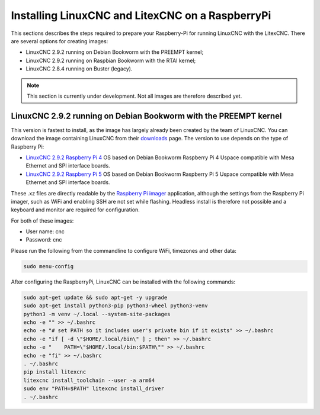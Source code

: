 .. _RasberryPiImages: Installing LinuxCNC and LitexCNC on a RaspberryPi

Installing LinuxCNC and LitexCNC on a RaspberryPi
=================================================

This sections describes the steps required to prepare your Raspberry-Pi for running LinuxCNC with the LitexCNC. There
are several options for creating images:

- LinuxCNC 2.9.2 running on Debian Bookworm with the PREEMPT kernel;
- LinuxCNC 2.9.2 running on Raspbian Bookworm with the RTAI kernel;
- LinuxCNC 2.8.4 running on Buster (legacy).

.. note::
    This section is currently under development. Not all images are therefore described yet.

LinuxCNC 2.9.2 running on Debian Bookworm with the PREEMPT kernel
-----------------------------------------------------------------

This version is fastest to install, as the image has largely already been created by the team of LinuxCNC. You can download
the image containing LinuxCNC from their `downloads <https://linuxcnc.org/downloads/>`_ page. The version to use depends on
the type of Raspberry Pi:

- `LinuxCNC 2.9.2 Raspberry Pi 4 <https://www.linuxcnc.org/iso/rpi-4-debian-bookworm-6.1.54-rt15-arm64-ext4-2023-11-17-1731.img.xz>`_ 
  OS based on Debian Bookworm Raspberry Pi 4 Uspace compatible with Mesa Ethernet and SPI interface boards.
- `LinuxCNC 2.9.2 Raspberry Pi 5 <https://www.linuxcnc.org/iso/rpi-5-debian-bookworm-6.1.61-rt15-arm64-ext4-2023-11-17-1520.img.xz>`_ 
  OS based on Debian Bookworm Raspberry Pi 5 Uspace compatible with Mesa Ethernet and SPI interface boards.

These .xz files are directly readable by the `Raspberry Pi imager <https://www.raspberrypi.com/software/>`_ application, although
the settings from the Raspberry Pi imager, such as WiFi and enabling SSH are not set while flashing. Headless install is therefore
not possible and a keyboard and monitor are required for configuration.

For both of these images:

- User name: cnc
- Password: cnc

Please run the following from the commandline to configure WiFi, timezones and other data:

.. code-block:: bash
    
    sudo menu-config

After configuring the RaspberryPi, LinuxCNC can be installed with the following commands:

.. code-block:: bash
    
    sudo apt-get update && sudo apt-get -y upgrade
    sudo apt-get install python3-pip python3-wheel python3-venv
    python3 -m venv ~/.local --system-site-packages
    echo -e "" >> ~/.bashrc
    echo -e "# set PATH so it includes user's private bin if it exists" >> ~/.bashrc
    echo -e "if [ -d \"$HOME/.local/bin\" ] ; then" >> ~/.bashrc
    echo -e "    PATH=\"$HOME/.local/bin:$PATH\"" >> ~/.bashrc
    echo -e "fi" >> ~/.bashrc
    . ~/.bashrc
    pip install litexcnc
    litexcnc install_toolchain --user -a arm64
    sudo env "PATH=$PATH" litexcnc install_driver
    . ~/.bashrc
